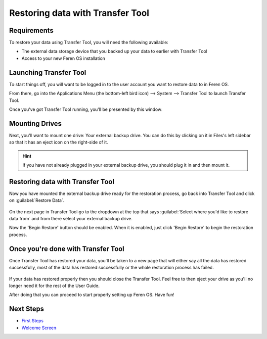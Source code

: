 Restoring data with Transfer Tool
==================

Requirements
----------------

To restore your data using Transfer Tool, you will need the following available:

- The external data storage device that you backed up your data to earlier with Transfer Tool

- Access to your new Feren OS installation


Launching Transfer Tool
----------------

To start things off, you will want to be logged in to the user account you want to restore data to in Feren OS.

From there, go into the Applications Menu (the bottom-left bird icon) --> System --> Transfer Tool to launch Transfer Tool.

Once you've got Transfer Tool running, you'll be presented by this window:

.. figure:: images/transfertoolhomepage.png
    :width: 777px
    :align: center


Mounting Drives
----------------

Next, you'll want to mount one drive: Your external backup drive. You can do this by clicking on it in Files's left sidebar so that it has an eject icon on the right-side of it.

.. hint::
    If you have not already plugged in your external backup drive, you should plug it in and then mount it.


Restoring data with Transfer Tool
----------------

Now you have mounted the external backup drive ready for the restoration process, go back into Transfer Tool and click on :guilabel:`Restore Data`.

.. figure:: images/transfertoolrestorepage.png
    :width: 777px
    :align: center

On the next page in Transfer Tool go to the dropdown at the top that says :guilabel:`Select where you'd like to restore data from` and from there select your external backup drive.

Now the 'Begin Restore' button should be enabled. When it is enabled, just click 'Begin Restore' to begin the restoration process.


Once you're done with Transfer Tool
----------------

Once Transfer Tool has restored your data, you'll be taken to a new page that will either say all the data has restored successfully, most of the data has restored successfully or the whole restoration process has failed.

.. figure:: images/transfertooldone.png
    :width: 777px
    :align: center

If your data has restored properly then you should close the Transfer Tool. Feel free to then eject your drive as you'll no longer need it for the rest of the User Guide.

After doing that you can proceed to start properly setting up Feren OS. Have fun!

Next Steps
----------------

- `First Steps <https://feren-os-user-guide.readthedocs.io/en/latest/firststeps.html>`_

- `Welcome Screen <https://feren-os-user-guide.readthedocs.io/en/latest/welcomescreen.html>`_